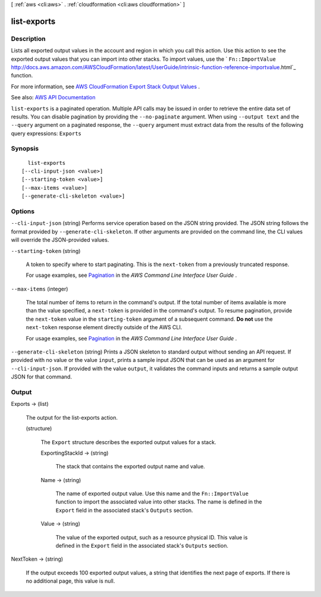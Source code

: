 [ :ref:`aws <cli:aws>` . :ref:`cloudformation <cli:aws cloudformation>` ]

.. _cli:aws cloudformation list-exports:


************
list-exports
************



===========
Description
===========



Lists all exported output values in the account and region in which you call this action. Use this action to see the exported output values that you can import into other stacks. To import values, use the ` ``Fn::ImportValue`` http://docs.aws.amazon.com/AWSCloudFormation/latest/UserGuide/intrinsic-function-reference-importvalue.html`_ function. 

 

For more information, see `AWS CloudFormation Export Stack Output Values <http://docs.aws.amazon.com/AWSCloudFormation/latest/UserGuide/using-cfn-stack-exports.html>`_ .



See also: `AWS API Documentation <https://docs.aws.amazon.com/goto/WebAPI/cloudformation-2010-05-15/ListExports>`_


``list-exports`` is a paginated operation. Multiple API calls may be issued in order to retrieve the entire data set of results. You can disable pagination by providing the ``--no-paginate`` argument.
When using ``--output text`` and the ``--query`` argument on a paginated response, the ``--query`` argument must extract data from the results of the following query expressions: ``Exports``


========
Synopsis
========

::

    list-exports
  [--cli-input-json <value>]
  [--starting-token <value>]
  [--max-items <value>]
  [--generate-cli-skeleton <value>]




=======
Options
=======

``--cli-input-json`` (string)
Performs service operation based on the JSON string provided. The JSON string follows the format provided by ``--generate-cli-skeleton``. If other arguments are provided on the command line, the CLI values will override the JSON-provided values.

``--starting-token`` (string)
 

  A token to specify where to start paginating. This is the ``next-token`` from a previously truncated response.

   

  For usage examples, see `Pagination <https://docs.aws.amazon.com/cli/latest/userguide/pagination.html>`_ in the *AWS Command Line Interface User Guide* .

   

``--max-items`` (integer)
 

  The total number of items to return in the command's output. If the total number of items available is more than the value specified, a ``next-token`` is provided in the command's output. To resume pagination, provide the ``next-token`` value in the ``starting-token`` argument of a subsequent command. **Do not** use the ``next-token`` response element directly outside of the AWS CLI.

   

  For usage examples, see `Pagination <https://docs.aws.amazon.com/cli/latest/userguide/pagination.html>`_ in the *AWS Command Line Interface User Guide* .

   

``--generate-cli-skeleton`` (string)
Prints a JSON skeleton to standard output without sending an API request. If provided with no value or the value ``input``, prints a sample input JSON that can be used as an argument for ``--cli-input-json``. If provided with the value ``output``, it validates the command inputs and returns a sample output JSON for that command.



======
Output
======

Exports -> (list)

  

  The output for the  list-exports action.

  

  (structure)

    

    The ``Export`` structure describes the exported output values for a stack.

    

    ExportingStackId -> (string)

      

      The stack that contains the exported output name and value.

      

      

    Name -> (string)

      

      The name of exported output value. Use this name and the ``Fn::ImportValue`` function to import the associated value into other stacks. The name is defined in the ``Export`` field in the associated stack's ``Outputs`` section.

      

      

    Value -> (string)

      

      The value of the exported output, such as a resource physical ID. This value is defined in the ``Export`` field in the associated stack's ``Outputs`` section.

      

      

    

  

NextToken -> (string)

  

  If the output exceeds 100 exported output values, a string that identifies the next page of exports. If there is no additional page, this value is null.

  

  



.. _http://docs.aws.amazon.com/AWSCloudFormation/latest/UserGuide/intrinsic-function-reference-importvalue.html: http://docs.aws.amazon.com/AWSCloudFormation/latest/UserGuide/intrinsic-function-reference-importvalue.html
